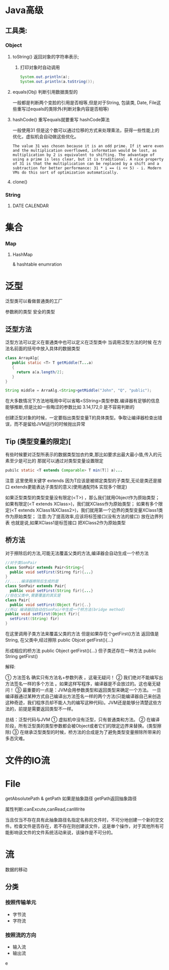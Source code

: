 * Java高级
** 工具类:
*** Object
**** toString() 返回对象的字符串表示; 
***** 打印对象时自动调用
     #+BEGIN_SRC java
 System.out.println(a);
 System.out.println(a.toString());
 #+END_SRC
**** equals(Obj) 判断引用数据类型的
一般都是判断两个变脸的引用是否相等,但是对于String, 包装类, Date, File这些重写过equals的类除外(判断对象内容是否相等)
**** hashCode() 重写equals就要重写 hashCode算法
一般使用31
但是这个数可以通过位移的方式来处理乘法，获得一些性能上的优化，虚拟机会自动做这些优化。
#+BEGIN_EXAMPLE
The value 31 was chosen because it is an odd prime. If it were even and the multiplication overflowed, information would be lost, as multiplication by 2 is equivalent to shifting. The advantage of using a prime is less clear, but it is traditional. A nice property of 31 is that the multiplication can be replaced by a shift and a subtraction for better performance: 31 * i == (i << 5) - i. Modern VMs do this sort of optimization automatically.
#+END_EXAMPLE
**** clone()
*** String 
**** 

     


DATE  CALENDAR



* 集合
*** Map
**** HashMap
    & hashtable  enumration 
    



* 泛型
泛型类可以看做普通类的工厂

参数刷的类型 安全的类型 
** 泛型方法
泛型方法可以定义在普通类中也可以定义在泛型类中
当调用泛型方法的时候 在方法名前面的括号中放入具体的数据类型
#+BEGIN_SRC java
class ArrayAlg{
   public static <T> T getMiddle(T...a)
   {
     return a[a.length/2];
   }    
}

String middle = ArraAlg.<String>getMiddle("John", "Q", "public");
#+END_SRC
在大多数情况下方法地哦用中可以省略<SString>类型参数.编译器有足够的信息能够推断,但是比如一些晦涩的参数比如 3.14,172,0 是不容易判断的

 创建泛型对象的时候，一定要指出类型变量T的具体类型。争取让编译器检查出错误，而不是留给JVM运行的时候抛出异常
** Tip (类型变量的限定)[
有些时候要对泛型所表示的数据类型加衣约束,那比如要求出最大最小值,传入的元素至少是可比的 那就可以通过对类型变量设置限定
#+BEGIN_SRC java
pubilc static <T extends Comparable> T min(T[] a)...
#+END_SRC

注意 这里使用关键字 extends 因为T应该是被绑定类型的子类型,无论是类还是接口 extends更能表达子类型的意义(使用通配符& 实现多个限定)

 如果泛型类型的类型变量没有限定(<T>) ，那么我们就用Object作为原始类型；
 如果有限定(<T extends XClass>)，我们就XClass作为原始类型；
 如果有多个限定(<T extends XClass1&XClass2>)，我们就用第一个边界的类型变量XClass1类作为原始类型； 
    注意:为了提高效率,应该将标签接口(没有方法的接口) 放在边界列表  也就是说,如果XClass1是标签接口 把XClass2作为原始类型

** 桥方法
对于擦除后的方法,可能无法覆盖父类的方法,编译器会自动生成一个桥方法
#+BEGIN_SRC java
//对于类SonPair
class SonPair extends Pair<String>{
  public void setFirst(Stirng fir){...}
}
//.....编译器擦除后生成的是
class SonPair extends Pair{
  public void setFirst(String fir){...}
//但在父类中,需要覆盖的其实是
class Pair{
  public void setFirst(Object fir){..}
//所以 编译器回自动在SonPair中生成一个桥方法(bridge method)
public void setFirst(Object fir){
  setFirst((String) fir)
}
#+END_SRC

在这里调用子类方法来覆盖父类的方法
但是如果存在个getFirst()方法 返回值是String, 在父类中,经过擦除
public Objcet getFirst(){...}

形成相应的桥方法
public Object getFirst(){...}
但子类还存在一种方法
public String getFirst()
**** 解释:
      ① 方法签名 确实只有方法名+参数列表 。这毫无疑问！
      ② 我们绝对不能编写出方法签名一样的多个方法 。如果这样写程序，编译器是不会放过的。这也毫无疑问！
      ③ 最重要的一点是：JVM会用参数类型和返回类型来确定一个方法。 一旦编译器通过某种方式自己编译出方法签名一样的两个方法(只能编译器自己来创造这种奇迹，我们程序员却不能人为的编写这种代码)。JVM还是能够分清楚这些方法的，前提是需要返回类型不一样。



总结：泛型代码与JVM 
    ① 虚拟机中没有泛型，只有普通类和方法。
    ② 在编译阶段，所有泛型类的类型参数都会被Object或者它们的限定边界来替换。(类型擦除)
    ③ 在继承泛型类型的时候，桥方法的合成是为了避免类型变量擦除所带来的多态灾难。
    


* 文件的IO流

* File
getAbsolutePath & getPath
如果是抽象路径 getPath返回抽象路径

属性判断:canExcute,canRead,canWrite

当且仅当不存在具有此抽象路径名指定名称的文件时，不可分地创建一个新的空文件。检查文件是否存在，若不存在则创建该文件，这是单个操作，对于其他所有可能影响该文件的文件系统活动来说，该操作是不可分的。



* 流
数据的移动
** 分类
*** 按照传输单元
- 字节流
- 字符流
*** 按照流的方向 
- 输入流
- 输出流
e


